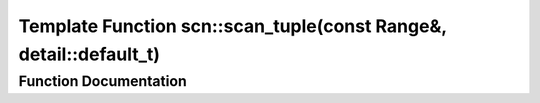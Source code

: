 .. _exhale_function_namespacescn_1a14e2545d3aed5f3e0c494bc92e9c2d39:

Template Function scn::scan_tuple(const Range&, detail::default_t)
==================================================================

.. did not find file this was defined in


Function Documentation
----------------------


.. doxygenfunction:: scn::scan_tuple(const Range&, detail::default_t)
